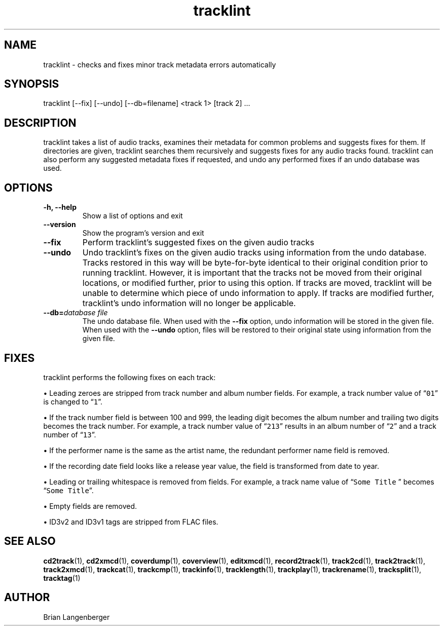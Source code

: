 .TH "tracklint" 1 "October 22, 2008" "" "Track Checker"
.SH NAME
tracklint \- checks and fixes minor track metadata errors automatically
.SH SYNOPSIS
tracklint [--fix] [--undo] [--db=filename] <track 1> [track 2] ...
.SH DESCRIPTION
.PP
tracklint takes a list of audio tracks,
examines their metadata for common problems and suggests fixes for them.
If directories are given, tracklint searches them recursively
and suggests fixes for any audio tracks found.
tracklint can also perform any suggested metadata fixes if
requested, and undo any performed fixes if an undo database was
used.
.SH OPTIONS
.TP
\fB-h, --help\fR
Show a list of options and exit
.TP
\fB--version\fR
Show the program's version and exit
.TP
\fB--fix\fR
Perform tracklint's suggested fixes on the given audio tracks
.TP
\fB--undo\fR
Undo tracklint's fixes on the given audio tracks using information
from the undo database.
Tracks restored in this way will be byte-for-byte identical to
their original condition prior to running tracklint.
However, it is important that the tracks not be moved from
their original locations, or modified further, prior to using this
option.
If tracks are moved, tracklint will be unable to determine which
piece of undo information to apply.
If tracks are modified further, tracklint's undo information will
no longer be applicable.
.TP
\fB--db=\fIdatabase file\fR
The undo database file.
When used with the \fB--fix\fR option, undo information will be stored
in the given file.
When used with the \fB--undo\fR option, files will be restored to
their original state using information from the given file.
.SH FIXES
tracklint performs the following fixes on each track:
.PP
\[bu] Leading zeroes are stripped from track number and album number fields.
For example, a track number value of \[lq]\fC01\fR\[rq]
is changed to \[lq]\fC1\fR\[rq].
.PP
\[bu] If the track number field is between 100 and 999, the leading digit
becomes the album number and trailing two digits becomes the track number.
For example, a track number value of \[lq]\fC213\fR\[rq]
results in an album number of \[lq]\fC2\fR\[rq] and a track number of
\[lq]\fC13\fR\[rq].
.PP
\[bu] If the performer name is the same as the artist name,
the redundant performer name field is removed.
.PP
\[bu] If the recording date field looks like a release year value,
the field is transformed from date to year.
.PP
\[bu] Leading or trailing whitespace is removed from fields.
For example, a track name value of \[lq]\fCSome Title \fR\[rq] becomes
\[lq]\fCSome Title\fR\[rq].
.PP
\[bu] Empty fields are removed.
.PP
\[bu] ID3v2 and ID3v1 tags are stripped from FLAC files.
.SH SEE ALSO
.BR cd2track (1),
.BR cd2xmcd (1),
.BR coverdump (1),
.BR coverview (1),
.BR editxmcd (1),
.BR record2track (1),
.BR track2cd (1),
.BR track2track (1),
.BR track2xmcd (1),
.BR trackcat (1),
.BR trackcmp (1),
.BR trackinfo (1),
.BR tracklength (1),
.BR trackplay (1),
.BR trackrename (1),
.BR tracksplit (1),
.BR tracktag (1)
.SH AUTHOR
.nf
Brian Langenberger
.f

